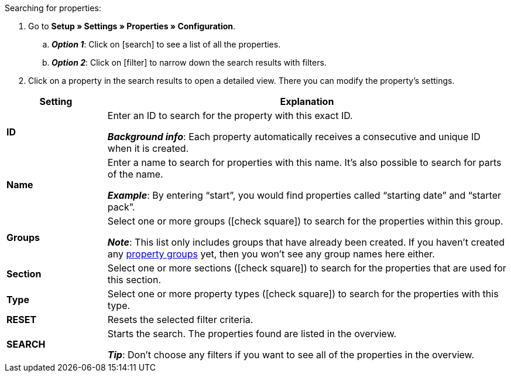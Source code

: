 [.instruction]
Searching for properties:

. Go to *Setup » Settings » Properties » Configuration*.
.. *_Option 1_*: Click on icon:search[role="darkGrey"] to see a list of all the properties.
.. *_Option 2_*: Click on icon:filter[role="darkGrey"] to narrow down the search results with filters.
. Click on a property in the search results to open a detailed view.
There you can modify the property’s settings.

[cols="1,4a"]
|====
|Setting |Explanation

| *ID*
|Enter an ID to search for the property with this exact ID.

*_Background info_*: Each property automatically receives a consecutive and unique ID when it is created.

| *Name*
|Enter a name to search for properties with this name.
It’s also possible to search for parts of the name.

*_Example_*: By entering “start”, you would find properties called “starting date” and “starter pack”.

//| *Language*
//|Select a language to search for properties that have a name saved in this language.

| *Groups*
|Select one or more groups (icon:check-square[role="blue"]) to search for the properties within this group.

//* *Ungrouped* = The search results include properties that are not assigned to any group.
//* *Grouped* = The search results include properties that are assigned to a group.

*_Note_*: This list only includes groups that have already been created. If you haven’t created any <<item/settings/properties#1200, property groups>> yet, then you won’t see any group names here either.

| *Section*
|Select one or more sections (icon:check-square[role="blue"]) to search for the properties that are used for this section.

| *Type*
|Select one or more property types (icon:check-square[role="blue"]) to search for the properties with this type.

| *RESET*
|Resets the selected filter criteria.

| *SEARCH*
|Starts the search. The properties found are listed in the overview.

*_Tip_*: Don’t choose any filters if you want to see all of the properties in the overview.
|====
